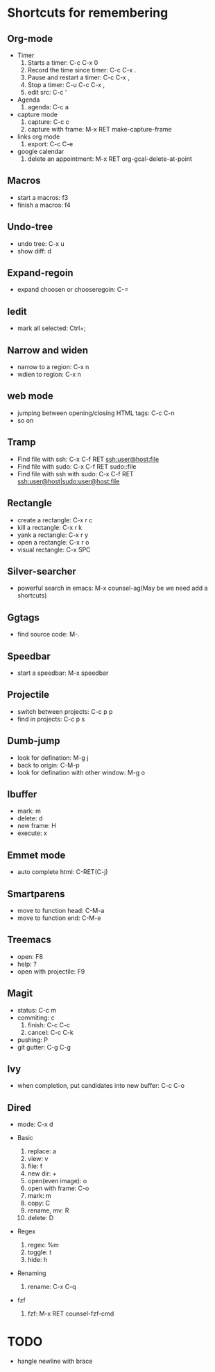* Shortcuts for remembering
** Org-mode
   - Timer
     1. Starts a timer: C-c C-x 0
     2. Record the time since timer: C-c C-x .
     3. Pause and restart a timer: C-c C-x ,
     4. Stop a timer: C-u C-c C-x ,
     5. edit src: C-c '
   - Agenda
     1. agenda: C-c a
   - capture mode
     1. capture: C-c c
     2. capture with frame: M-x RET make-capture-frame
   - links org mode
     1. export: C-c C-e
   - google calendar
     1. delete an appointment: M-x RET org-gcal-delete-at-point

** Macros
   - start a macros: f3
   - finish a macros: f4

** Undo-tree
   - undo tree: C-x u
   - show diff: d

** Expand-regoin
   - expand choosen or chooseregoin: C-=

** Iedit
   - mark all selected: Ctrl+;

** Narrow and widen
   - narrow to a region: C-x n
   - wdien to region:    C-x n

** web mode
   - jumping between opening/closing HTML tags:  C-c C-n
   - so on

** Tramp
   - Find file with ssh: C-x C-f RET ssh:user@host:file
   - Find file with sudo: C-x C-f RET sudo::file
   - Find file with ssh with sudo: C-x C-f RET ssh:user@host|sudo:user@host:file

** Rectangle
   - create a rectangle: C-x r c
   - kill a rectangle:   C-x r k
   - yank a rectangle:   C-x r y
   - open a rectangle:   C-x r o
   - visual rectangle:   C-x SPC
     
** Silver-searcher
   - powerful search in emacs: M-x counsel-ag(May be we need add a shortcuts)

** Ggtags
   - find source code: M-.

** Speedbar
   - start a speedbar: M-x speedbar

** Projectile
   - switch between projects: C-c p p
   - find in projects: C-c p s

** Dumb-jump
   - look for defination: M-g j
   - back to origin: C-M-p
   - look for defination with other window: M-g o
** Ibuffer
   - mark: m
   - delete: d
   - new frame: H
   - execute: x

** Emmet mode
   - auto complete html: C-RET(C-j)

** Smartparens
   - move to function head: C-M-a
   - move to function end: C-M-e
** Treemacs
   - open: F8
   - help: ?
   - open with projectile: F9
** Magit
   - status: C-c m
   - commiting: c
     1. finish: C-c C-c
     2. cancel: C-c C-k
   - pushing: P
   - git gutter: C-g C-g 
** Ivy 
- when completion, put candidates into new buffer: C-c C-o

** Dired
- mode: C-x d

- Basic
  1. replace: a
  2. view: v
  3. file: f 
  4. new dir: +
  5. open(even image): o
  6. open with frame: C-o
  7. mark: m
  8. copy: C
  9. rename, mv: R
  10. delete: D

- Regex
  1. regex: %m 
  2. toggle: t
  3. hide: h

- Renaming
  1. rename: C-x C-q

- fzf
  1. fzf: M-x RET counsel-fzf-cmd

* TODO
   - hangle newline with brace

